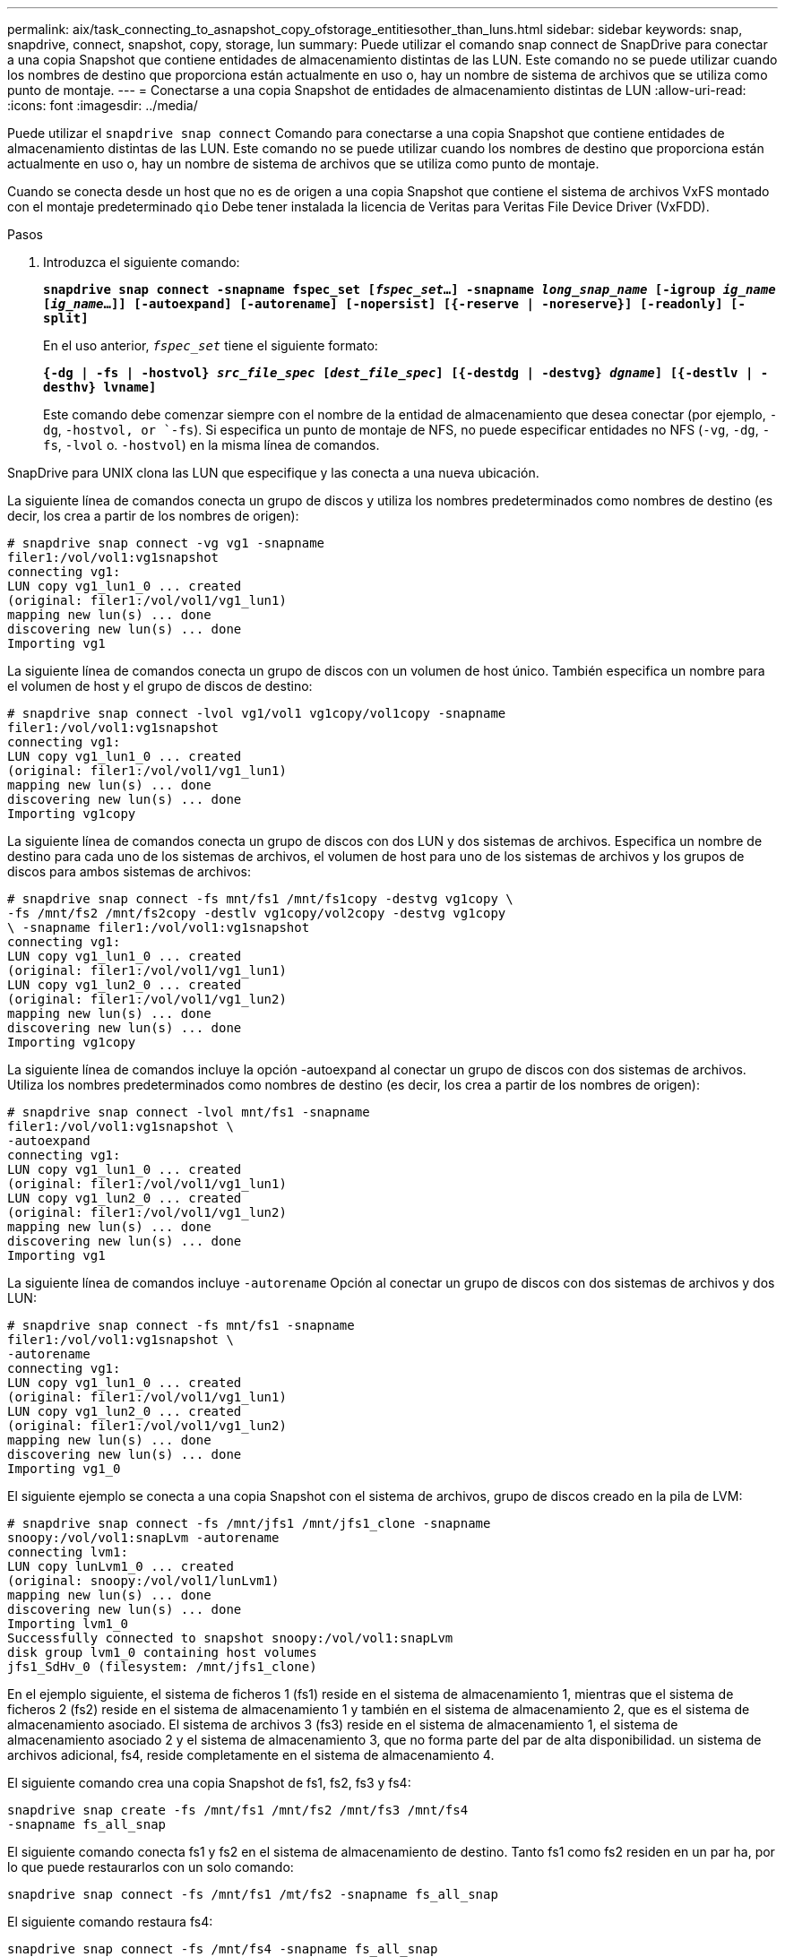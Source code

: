---
permalink: aix/task_connecting_to_asnapshot_copy_ofstorage_entitiesother_than_luns.html 
sidebar: sidebar 
keywords: snap, snapdrive, connect, snapshot, copy, storage, lun 
summary: Puede utilizar el comando snap connect de SnapDrive para conectar a una copia Snapshot que contiene entidades de almacenamiento distintas de las LUN. Este comando no se puede utilizar cuando los nombres de destino que proporciona están actualmente en uso o, hay un nombre de sistema de archivos que se utiliza como punto de montaje. 
---
= Conectarse a una copia Snapshot de entidades de almacenamiento distintas de LUN
:allow-uri-read: 
:icons: font
:imagesdir: ../media/


[role="lead"]
Puede utilizar el `snapdrive snap connect` Comando para conectarse a una copia Snapshot que contiene entidades de almacenamiento distintas de las LUN. Este comando no se puede utilizar cuando los nombres de destino que proporciona están actualmente en uso o, hay un nombre de sistema de archivos que se utiliza como punto de montaje.

Cuando se conecta desde un host que no es de origen a una copia Snapshot que contiene el sistema de archivos VxFS montado con el montaje predeterminado `qio` Debe tener instalada la licencia de Veritas para Veritas File Device Driver (VxFDD).

.Pasos
. Introduzca el siguiente comando:
+
`*snapdrive snap connect -snapname fspec_set [_fspec_set_...] -snapname _long_snap_name_ [-igroup _ig_name_ [_ig_name_...]] [-autoexpand] [-autorename] [-nopersist] [{-reserve | -noreserve}] [-readonly] [-split]*`

+
En el uso anterior, `_fspec_set_` tiene el siguiente formato:

+
`*{-dg | -fs | -hostvol} _src_file_spec_ [_dest_file_spec_] [{-destdg | -destvg} _dgname_] [{-destlv | -desthv} lvname]*`

+
Este comando debe comenzar siempre con el nombre de la entidad de almacenamiento que desea conectar (por ejemplo, `-dg`, `-hostvol, or `-fs`). Si especifica un punto de montaje de NFS, no puede especificar entidades no NFS (`-vg`, `-dg`, `-fs`, `-lvol` o. `-hostvol`) en la misma línea de comandos.



SnapDrive para UNIX clona las LUN que especifique y las conecta a una nueva ubicación.

La siguiente línea de comandos conecta un grupo de discos y utiliza los nombres predeterminados como nombres de destino (es decir, los crea a partir de los nombres de origen):

[listing]
----
# snapdrive snap connect -vg vg1 -snapname
filer1:/vol/vol1:vg1snapshot
connecting vg1:
LUN copy vg1_lun1_0 ... created
(original: filer1:/vol/vol1/vg1_lun1)
mapping new lun(s) ... done
discovering new lun(s) ... done
Importing vg1
----
La siguiente línea de comandos conecta un grupo de discos con un volumen de host único. También especifica un nombre para el volumen de host y el grupo de discos de destino:

[listing]
----
# snapdrive snap connect -lvol vg1/vol1 vg1copy/vol1copy -snapname
filer1:/vol/vol1:vg1snapshot
connecting vg1:
LUN copy vg1_lun1_0 ... created
(original: filer1:/vol/vol1/vg1_lun1)
mapping new lun(s) ... done
discovering new lun(s) ... done
Importing vg1copy
----
La siguiente línea de comandos conecta un grupo de discos con dos LUN y dos sistemas de archivos. Especifica un nombre de destino para cada uno de los sistemas de archivos, el volumen de host para uno de los sistemas de archivos y los grupos de discos para ambos sistemas de archivos:

[listing]
----
# snapdrive snap connect -fs mnt/fs1 /mnt/fs1copy -destvg vg1copy \
-fs /mnt/fs2 /mnt/fs2copy -destlv vg1copy/vol2copy -destvg vg1copy
\ -snapname filer1:/vol/vol1:vg1snapshot
connecting vg1:
LUN copy vg1_lun1_0 ... created
(original: filer1:/vol/vol1/vg1_lun1)
LUN copy vg1_lun2_0 ... created
(original: filer1:/vol/vol1/vg1_lun2)
mapping new lun(s) ... done
discovering new lun(s) ... done
Importing vg1copy
----
La siguiente línea de comandos incluye la opción -autoexpand al conectar un grupo de discos con dos sistemas de archivos. Utiliza los nombres predeterminados como nombres de destino (es decir, los crea a partir de los nombres de origen):

[listing]
----
# snapdrive snap connect -lvol mnt/fs1 -snapname
filer1:/vol/vol1:vg1snapshot \
-autoexpand
connecting vg1:
LUN copy vg1_lun1_0 ... created
(original: filer1:/vol/vol1/vg1_lun1)
LUN copy vg1_lun2_0 ... created
(original: filer1:/vol/vol1/vg1_lun2)
mapping new lun(s) ... done
discovering new lun(s) ... done
Importing vg1
----
La siguiente línea de comandos incluye `-autorename` Opción al conectar un grupo de discos con dos sistemas de archivos y dos LUN:

[listing]
----
# snapdrive snap connect -fs mnt/fs1 -snapname
filer1:/vol/vol1:vg1snapshot \
-autorename
connecting vg1:
LUN copy vg1_lun1_0 ... created
(original: filer1:/vol/vol1/vg1_lun1)
LUN copy vg1_lun2_0 ... created
(original: filer1:/vol/vol1/vg1_lun2)
mapping new lun(s) ... done
discovering new lun(s) ... done
Importing vg1_0
----
El siguiente ejemplo se conecta a una copia Snapshot con el sistema de archivos, grupo de discos creado en la pila de LVM:

[listing]
----
# snapdrive snap connect -fs /mnt/jfs1 /mnt/jfs1_clone -snapname
snoopy:/vol/vol1:snapLvm -autorename
connecting lvm1:
LUN copy lunLvm1_0 ... created
(original: snoopy:/vol/vol1/lunLvm1)
mapping new lun(s) ... done
discovering new lun(s) ... done
Importing lvm1_0
Successfully connected to snapshot snoopy:/vol/vol1:snapLvm
disk group lvm1_0 containing host volumes
jfs1_SdHv_0 (filesystem: /mnt/jfs1_clone)
----
En el ejemplo siguiente, el sistema de ficheros 1 (fs1) reside en el sistema de almacenamiento 1, mientras que el sistema de ficheros 2 (fs2) reside en el sistema de almacenamiento 1 y también en el sistema de almacenamiento 2, que es el sistema de almacenamiento asociado. El sistema de archivos 3 (fs3) reside en el sistema de almacenamiento 1, el sistema de almacenamiento asociado 2 y el sistema de almacenamiento 3, que no forma parte del par de alta disponibilidad. un sistema de archivos adicional, fs4, reside completamente en el sistema de almacenamiento 4.

El siguiente comando crea una copia Snapshot de fs1, fs2, fs3 y fs4:

[listing]
----
snapdrive snap create -fs /mnt/fs1 /mnt/fs2 /mnt/fs3 /mnt/fs4
-snapname fs_all_snap
----
El siguiente comando conecta fs1 y fs2 en el sistema de almacenamiento de destino. Tanto fs1 como fs2 residen en un par ha, por lo que puede restaurarlos con un solo comando:

[listing]
----
snapdrive snap connect -fs /mnt/fs1 /mt/fs2 -snapname fs_all_snap
----
El siguiente comando restaura fs4:

[listing]
----
snapdrive snap connect -fs /mnt/fs4 -snapname fs_all_snap
----
SnapDrive para UNIX no puede conectar fs3 al sistema de almacenamiento de destino, ya que este sistema de archivos reside en el sistema de almacenamiento 1, el sistema de almacenamiento 2 y el sistema de almacenamiento 3.
